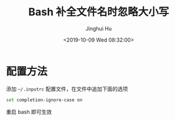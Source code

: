 #+TITLE: Bash 补全文件名时忽略大小写
#+AUTHOR: Jinghui Hu
#+EMAIL: hujinghui@buaa.edu.cn
#+DATE: <2019-10-09 Wed 08:32:00>
#+HTML_LINK_UP: ../readme.html
#+HTML_LINK_HOME: ../index.html
#+TAGS: inputrc readline completion


* 配置方法

  添加 =~/.inputrc= 配置文件，在文件中追加下面的选项
  #+BEGIN_SRC sh
    set completion-ignore-case on
  #+END_SRC

  重启 bash 即可生效
